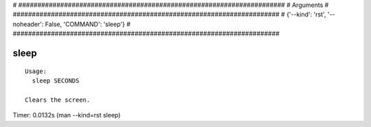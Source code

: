 
# ######################################################################
# Arguments
# ######################################################################
# {'--kind': 'rst', '--noheader': False, 'COMMAND': 'sleep'}
# ######################################################################

sleep
=====

::

  Usage:
    sleep SECONDS

  Clears the screen.

Timer: 0.0132s (man --kind=rst sleep)
